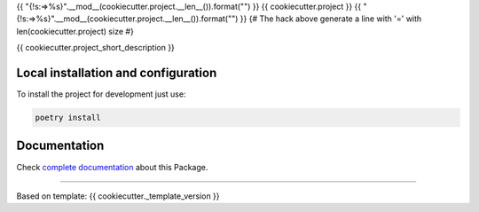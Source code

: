 {{ "{!s:=>%s}".__mod__(cookiecutter.project.__len__()).format("") }}
{{ cookiecutter.project }}
{{ "{!s:=>%s}".__mod__(cookiecutter.project.__len__()).format("") }}
{# The hack above generate a line with '=' with len(cookiecutter.project) size #}

{{ cookiecutter.project_short_description }}


Local installation and configuration
------------------------------------

To install the project for development just use:

.. code::

  poetry install


Documentation
-------------

Check `complete documentation`_ about this Package.

.. _`complete documentation`: {{ cookiecutter.full_documentation_url }}


-----------------

Based on template: {{ cookiecutter._template_version }}
